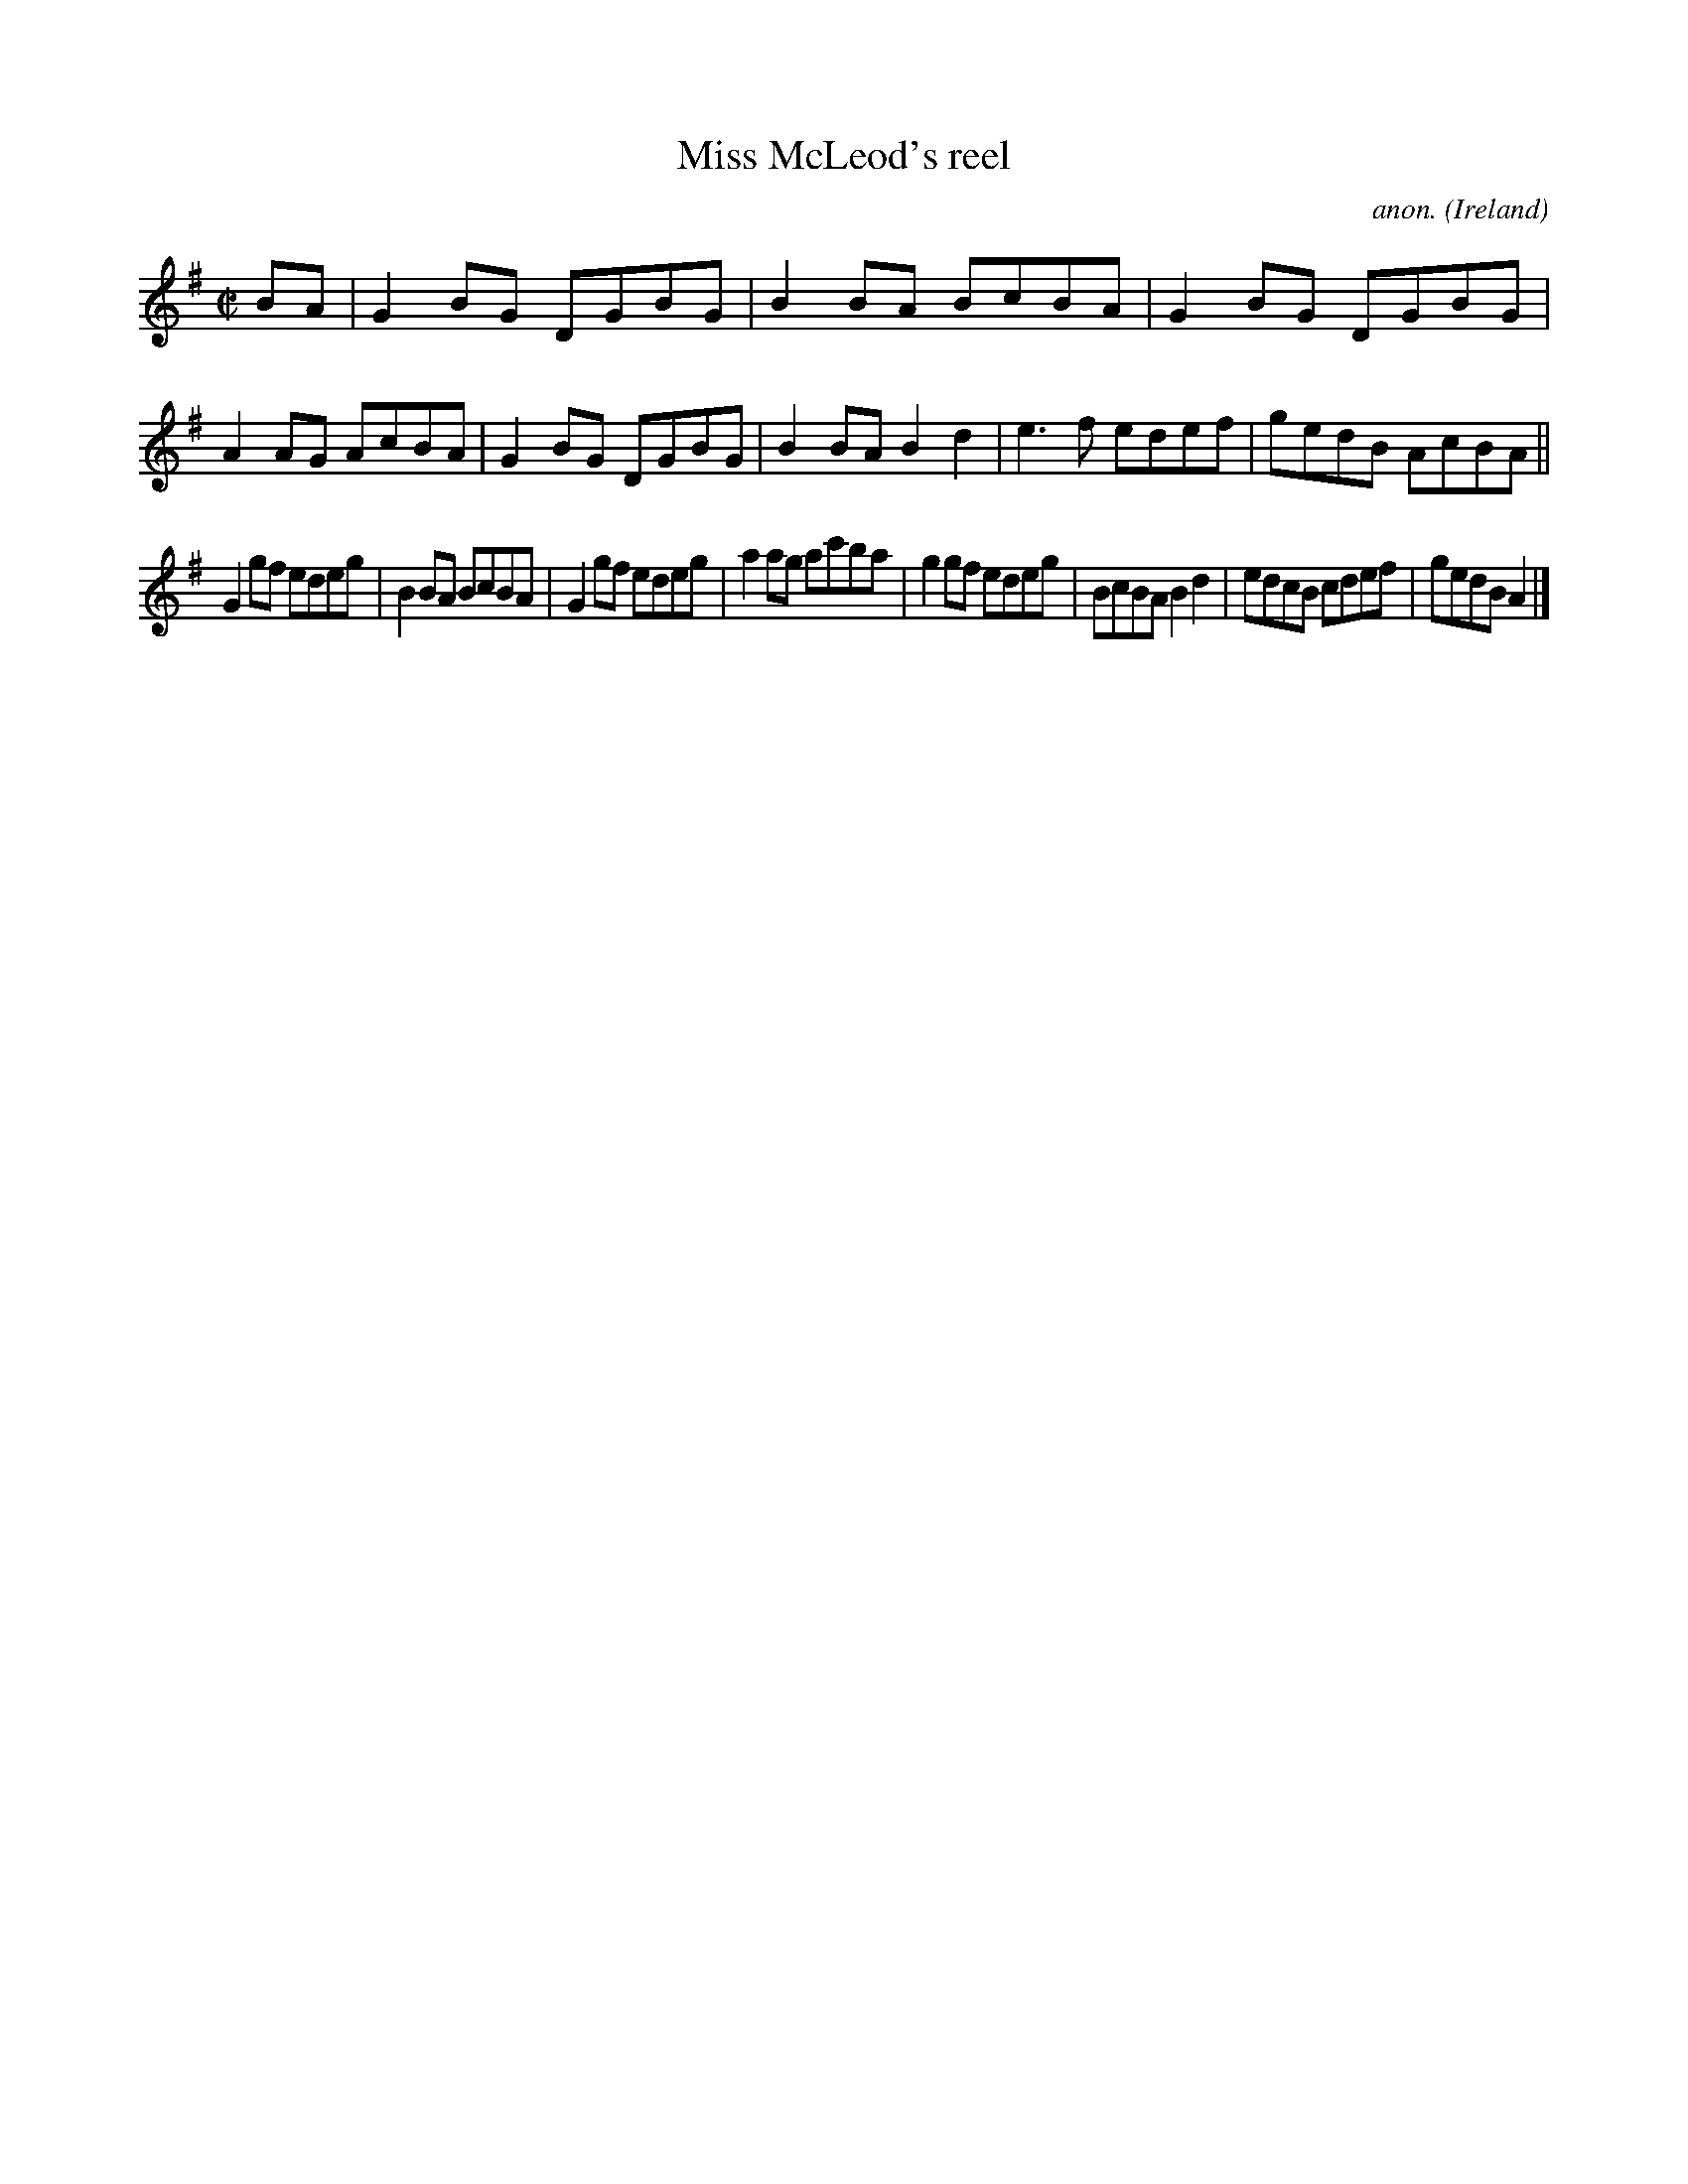 X:655
T:Miss McLeod's reel
C:anon.
O:Ireland
B:Francis O'Neill: "The Dance Music of Ireland" (1907) no. 655
R:Reel
Z:Transcribed by Frank Nordberg - http://www.musicaviva.com
F:http://www.musicaviva.com/abc/tunes/ireland/oneill-1001/0655/oneill-1001-0655-1.abc
M:C|
L:1/8
K:G
BA|G2BG DGBG|B2BA BcBA|G2BG DGBG|A2AG AcBA|G2BG DGBG|B2BA B2d2|e3f edef|gedB AcBA||
G2gf edeg|B2BA BcBA|G2gf edeg|a2ag ac'ba|g2gf edeg|BcBA B2d2|edcB cdef|gedB A2|]
W:
W:
%
%
